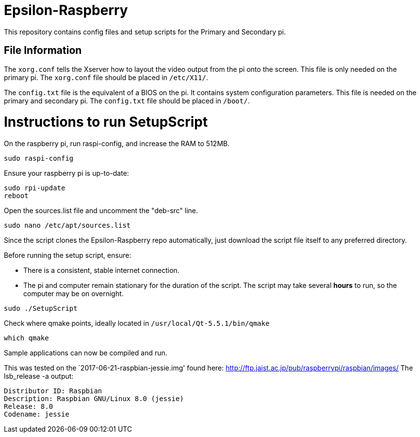 = Epsilon-Raspberry

This repository contains config files and setup scripts for the Primary and Secondary pi.


== File Information

The `xorg.conf` tells the Xserver how to layout the video output from the pi onto the screen. 
This file is only needed on the primary pi.
The `xorg.conf` file should be placed in `/etc/X11/`.

The `config.txt` file is the equivalent of a BIOS on the pi. It contains system configuration parameters. 
This file is needed on the primary and secondary pi.
The `config.txt` file should be placed in `/boot/`.

= Instructions to run SetupScript

On the raspberry pi, run raspi-config, and increase the RAM to 512MB.
----
sudo raspi-config
----
Ensure your raspberry pi is up-to-date:
----
sudo rpi-update
reboot
----
Open the sources.list file and uncomment the "deb-src" line.
----
sudo nano /etc/apt/sources.list
----
Since the script clones the Epsilon-Raspberry repo automatically, just download the script file itself to any preferred directory.

Before running the setup script, ensure:

* There is a consistent, stable internet connection.
* The pi and computer remain stationary for the duration of the script.
The script may take several *hours* to run, so the computer may be on overnight.
----
sudo ./SetupScript
----
Check where qmake points, ideally located in `/usr/local/Qt-5.5.1/bin/qmake`
----
which qmake
----
Sample applications can now be compiled and run.

This was tested on the `2017-06-21-raspbian-jessie.img' found here:
http://ftp.jaist.ac.jp/pub/raspberrypi/raspbian/images/
The lsb_release -a output:
----
Distributor ID: Raspbian
Description: Raspbian GNU/Linux 8.0 (jessie)
Release: 8.0
Codename: jessie
----
